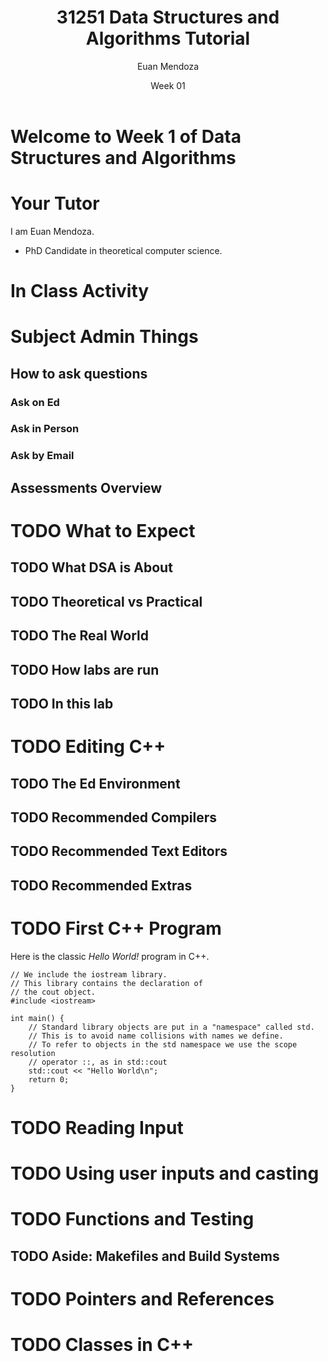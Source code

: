 #+reveal_init_options: slideNumber:false
#+title: 31251 Data Structures and Algorithms Tutorial
#+author: Euan Mendoza
#+email: euan.j.mendoza@effectfree.dev
#+date: Week 01
* Welcome to Week 1 of Data Structures and Algorithms
* Your Tutor

I am Euan Mendoza.

 * PhD Candidate in theoretical computer science.

* In Class Activity

* Subject Admin Things
** How to ask questions
*** Ask on Ed
*** Ask in Person
*** Ask by Email

** Assessments Overview

* TODO What to Expect
** TODO What DSA is About
** TODO Theoretical vs Practical
** TODO The Real World
** TODO How labs are run
** TODO In this lab

* TODO Editing C++
** TODO The Ed Environment
** TODO Recommended Compilers
** TODO Recommended Text Editors
** TODO Recommended Extras

* TODO First C++ Program

Here is the classic /Hello World!/ program in C++.

#+begin_src C++ :main no
// We include the iostream library.
// This library contains the declaration of
// the cout object.
#include <iostream>

int main() {
    // Standard library objects are put in a "namespace" called std.
    // This is to avoid name collisions with names we define.
    // To refer to objects in the std namespace we use the scope resolution
    // operator ::, as in std::cout
    std::cout << "Hello World\n";
    return 0;
}
#+end_src

#+RESULTS:
: Hello World

* TODO Reading Input
* TODO Using user inputs and casting
* TODO Functions and Testing
** TODO Aside: Makefiles and Build Systems
* TODO Pointers and References
* TODO Classes in C++
